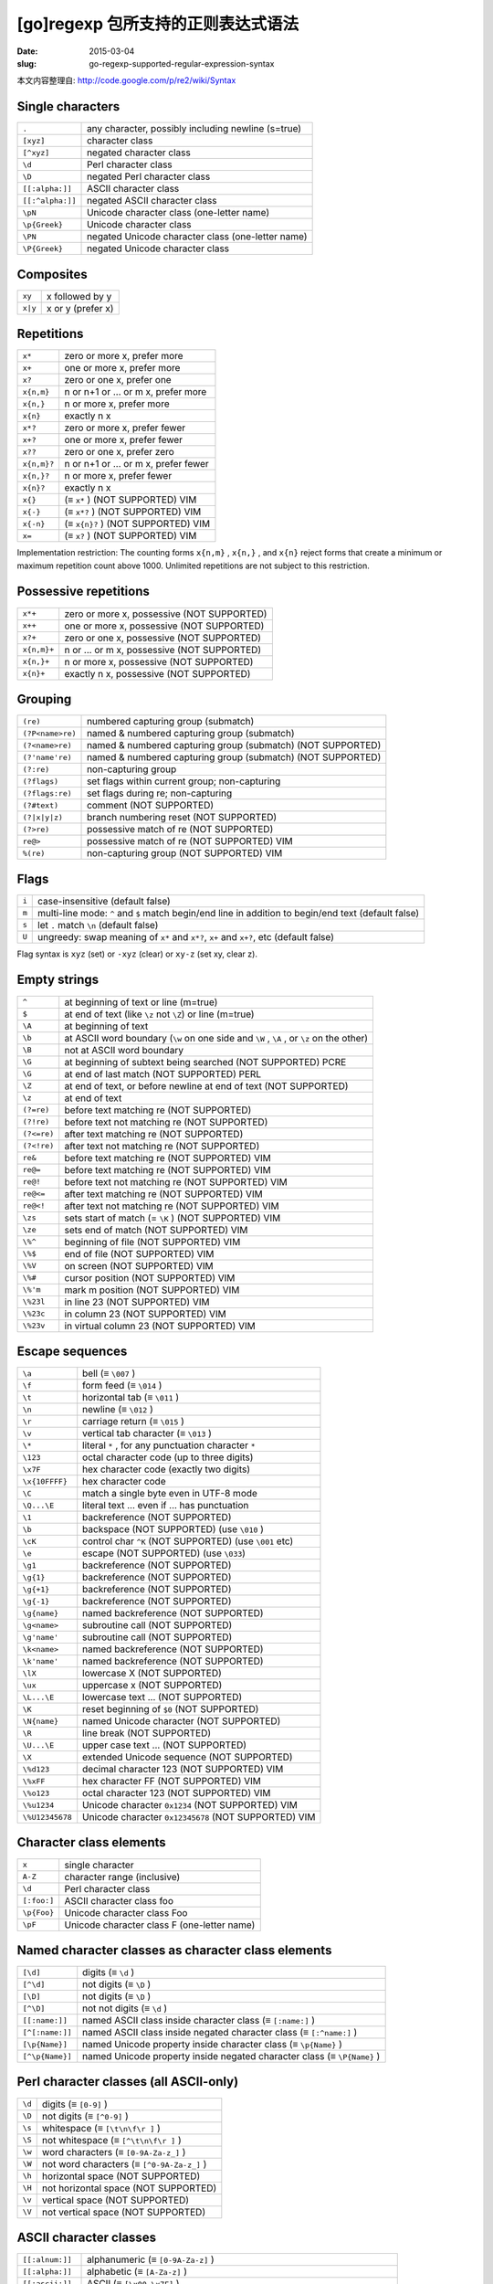
[go]regexp 包所支持的正则表达式语法
=======================================================


:date: 2015-03-04
:slug: go-regexp-supported-regular-expression-syntax




本文内容整理自: `http://code.google.com/p/re2/wiki/Syntax`__

__ http://code.google.com/p/re2/wiki/Syntax



Single characters
--------------------

================= ====================================================
``.``             any character, possibly including newline (s=true)
``[xyz]``         character class
``[^xyz]``        negated character class
``\d``            Perl character class
``\D``            negated Perl character class
``[[:alpha:]]``   ASCII character class
``[[:^alpha:]]``  negated ASCII character class
``\pN``           Unicode character class (one-letter name)
``\p{Greek}``     Unicode character class
``\PN``           negated Unicode character class (one-letter name)
``\P{Greek}``     negated Unicode character class
================= ====================================================



Composites
---------------

========= ======================
``xy``    x followed by y
``x|y``   x or y (prefer x)
========= ======================


Repetitions
---------------

================= =========================================
``x*``            zero or more x, prefer more
``x+``            one or more x, prefer more
``x?``            zero or one x, prefer one
``x{n,m}``        n or n+1 or ... or m x, prefer more
``x{n,}``         n or more x, prefer more
``x{n}``          exactly n x
``x*?``           zero or more x, prefer fewer
``x+?``           one or more x, prefer fewer
``x??``           zero or one x, prefer zero
``x{n,m}?``       n or n+1 or ... or m x, prefer fewer
``x{n,}?``        n or more x, prefer fewer
``x{n}?``         exactly n x
``x{}``           (≡ ``x*`` ) (NOT SUPPORTED) VIM
``x{-}``          (≡ ``x*?`` ) (NOT SUPPORTED) VIM
``x{-n}``         (≡ ``x{n}?`` ) (NOT SUPPORTED) VIM
``x=``            (≡ ``x?`` ) (NOT SUPPORTED) VIM
================= =========================================

Implementation restriction: The counting forms ``x{n,m}`` , ``x{n,}`` , and ``x{n}`` 
reject forms that create a minimum or maximum repetition count above 1000.
Unlimited repetitions are not subject to this restriction.


Possessive repetitions
---------------------------

=========== ==============================================
``x*+``     zero or more x, possessive (NOT SUPPORTED)
``x++``     one or more x, possessive (NOT SUPPORTED)
``x?+``     zero or one x, possessive (NOT SUPPORTED)
``x{n,m}+`` n or ... or m x, possessive (NOT SUPPORTED)
``x{n,}+``  n or more x, possessive (NOT SUPPORTED)
``x{n}+``   exactly n x, possessive (NOT SUPPORTED)
=========== ==============================================


Grouping
--------------

=================== =============================================================
``(re)``            numbered capturing group (submatch)
``(?P<name>re)``    named & numbered capturing group (submatch)
``(?<name>re)``     named & numbered capturing group (submatch) (NOT SUPPORTED)
``(?'name're)``     named & numbered capturing group (submatch) (NOT SUPPORTED)
``(?:re)``          non-capturing group
``(?flags)``        set flags within current group; non-capturing
``(?flags:re)``     set flags during re; non-capturing
``(?#text)``        comment (NOT SUPPORTED)
``(?|x|y|z)``       branch numbering reset (NOT SUPPORTED)
``(?>re)``          possessive match of re (NOT SUPPORTED)
``re@>``            possessive match of re (NOT SUPPORTED) VIM
``%(re)``           non-capturing group (NOT SUPPORTED) VIM
=================== =============================================================


Flags
----------

============= ==============================================================================================================
``i``         case-insensitive (default false)
``m``         multi-line mode: ``^`` and ``$`` match begin/end line in addition to begin/end text (default false)
``s``         let ``.`` match ``\n`` (default false)
``U``         ungreedy: swap meaning of ``x*`` and ``x*?``, ``x+`` and ``x+?``, etc (default false)
============= ==============================================================================================================

Flag syntax is ``xyz`` (set) or ``-xyz`` (clear) or ``xy-z`` (set xy, clear z).


Empty strings
--------------------

============ ============================================================================
``^``        at beginning of text or line (m=true)
``$``        at end of text (like ``\z`` not ``\Z``) or line (m=true)
``\A``       at beginning of text
``\b``       at ASCII word boundary (``\w`` on one side and ``\W`` , ``\A`` , or ``\z`` on the other)
``\B``       not at ASCII word boundary
``\G``       at beginning of subtext being searched (NOT SUPPORTED) PCRE
``\G``       at end of last match (NOT SUPPORTED) PERL
``\Z``       at end of text, or before newline at end of text (NOT SUPPORTED)
``\z``       at end of text
``(?=re)``   before text matching re (NOT SUPPORTED)
``(?!re)``   before text not matching re (NOT SUPPORTED)
``(?<=re)``  after text matching re (NOT SUPPORTED)
``(?<!re)``  after text not matching re (NOT SUPPORTED)
``re&``      before text matching re (NOT SUPPORTED) VIM
``re@=``     before text matching re (NOT SUPPORTED) VIM
``re@!``     before text not matching re (NOT SUPPORTED) VIM
``re@<=``    after text matching re (NOT SUPPORTED) VIM
``re@<!``    after text not matching re (NOT SUPPORTED) VIM
``\zs``      sets start of match (= ``\K`` ) (NOT SUPPORTED) VIM
``\ze``      sets end of match (NOT SUPPORTED) VIM
``\%^``      beginning of file (NOT SUPPORTED) VIM
``\%$``      end of file (NOT SUPPORTED) VIM
``\%V``      on screen (NOT SUPPORTED) VIM
``\%#``      cursor position (NOT SUPPORTED) VIM
``\%'m``     mark m position (NOT SUPPORTED) VIM
``\%23l``    in line 23 (NOT SUPPORTED) VIM
``\%23c``    in column 23 (NOT SUPPORTED) VIM
``\%23v``    in virtual column 23 (NOT SUPPORTED) VIM
============ ============================================================================


Escape sequences
---------------------

================ ==========================================================================
``\a``           bell (≡ ``\007`` )
``\f``           form feed (≡ ``\014`` )
``\t``           horizontal tab (≡ ``\011`` )
``\n``           newline (≡ ``\012`` )
``\r``           carriage return (≡ ``\015`` )
``\v``           vertical tab character (≡ ``\013`` )
``\*``           literal ``*`` , for any punctuation character ``*``
``\123``         octal character code (up to three digits)
``\x7F``         hex character code (exactly two digits)
``\x{10FFFF}``   hex character code
``\C``           match a single byte even in UTF-8 mode
``\Q...\E``      literal text ... even if ... has punctuation
``\1``           backreference (NOT SUPPORTED)
``\b``           backspace (NOT SUPPORTED) (use ``\010`` )
``\cK``          control char ``^K`` (NOT SUPPORTED) (use ``\001`` etc)
``\e``           escape (NOT SUPPORTED) (use ``\033``)
``\g1``          backreference (NOT SUPPORTED)
``\g{1}``        backreference (NOT SUPPORTED)
``\g{+1}``       backreference (NOT SUPPORTED)
``\g{-1}``       backreference (NOT SUPPORTED)
``\g{name}``     named backreference (NOT SUPPORTED)
``\g<name>``     subroutine call (NOT SUPPORTED)
``\g'name'``     subroutine call (NOT SUPPORTED)
``\k<name>``     named backreference (NOT SUPPORTED)
``\k'name'``     named backreference (NOT SUPPORTED)
``\lX``          lowercase X (NOT SUPPORTED)
``\ux``          uppercase x (NOT SUPPORTED)
``\L...\E``      lowercase text ... (NOT SUPPORTED)
``\K``           reset beginning of ``$0`` (NOT SUPPORTED)
``\N{name}``     named Unicode character (NOT SUPPORTED)
``\R``           line break (NOT SUPPORTED)
``\U...\E``      upper case text ... (NOT SUPPORTED)
``\X``           extended Unicode sequence (NOT SUPPORTED)
``\%d123``       decimal character 123 (NOT SUPPORTED) VIM
``\%xFF``        hex character FF (NOT SUPPORTED) VIM
``\%o123``       octal character 123 (NOT SUPPORTED) VIM
``\%u1234``      Unicode character ``0x1234`` (NOT SUPPORTED) VIM
``\%U12345678``  Unicode character ``0x12345678`` (NOT SUPPORTED) VIM
================ ==========================================================================


Character class elements
---------------------------


=============== =============================================
``x``           single character
``A-Z``         character range (inclusive)
``\d``          Perl character class
``[:foo:]``     ASCII character class foo
``\p{Foo}``     Unicode character class Foo
``\pF``         Unicode character class F (one-letter name)
=============== =============================================


Named character classes as character class elements
-------------------------------------------------------------


================= ============================================================================
``[\d]``          digits (≡ ``\d`` )
``[^\d]``         not digits (≡ ``\D`` )
``[\D]``          not digits (≡ ``\D`` )
``[^\D]``         not not digits (≡ ``\d`` )
``[[:name:]]``    named ASCII class inside character class (≡ ``[:name:]`` )
``[^[:name:]]``   named ASCII class inside negated character class (≡ ``[:^name:]`` )
``[\p{Name}]``    named Unicode property inside character class (≡ ``\p{Name}`` )
``[^\p{Name}]``   named Unicode property inside negated character class (≡ ``\P{Name}`` )
================= ============================================================================


Perl character classes (all ASCII-only)
------------------------------------------

========= ===================================================
``\d``    digits (≡ ``[0-9]`` )
``\D``    not digits (≡ ``[^0-9]`` )
``\s``    whitespace (≡ ``[\t\n\f\r ]`` )
``\S``    not whitespace (≡ ``[^\t\n\f\r ]`` )
``\w``    word characters (≡ ``[0-9A-Za-z_]`` )
``\W``    not word characters (≡ ``[^0-9A-Za-z_]`` )
``\h``    horizontal space (NOT SUPPORTED)
``\H``    not horizontal space (NOT SUPPORTED)
``\v``    vertical space (NOT SUPPORTED)
``\V``    not vertical space (NOT SUPPORTED)
========= ===================================================

ASCII character classes
----------------------------

================== ==============================================================================
``[[:alnum:]]``    alphanumeric (≡ ``[0-9A-Za-z]`` )
``[[:alpha:]]``    alphabetic (≡ ``[A-Za-z]`` )
``[[:ascii:]]``    ASCII (≡ ``[\x00-\x7F]`` )
``[[:blank:]]``    blank (≡ ``[\t ]`` )
``[[:cntrl:]]``    control (≡ ``[\x00-\x1F\x7F]`` )
``[[:digit:]]``    digits (≡ ``[0-9]`` )
``[[:graph:]]``    graphical (≡ ``[!-~] == [A-Za-z0-9!"#$%&'()*+,\-./:;<=>?@[\\\]^_`{|}~]`` )
``[[:lower:]]``    lower case (≡ ``[a-z]`` )
``[[:print:]]``    printable (≡ ``[ -~]`` == ``[ [:graph:]]`` )
``[[:punct:]]``    punctuation (≡ ``[!-/:-@[-`{-~]`` )
``[[:space:]]``    whitespace (≡ ``[\t\n\v\f\r ]`` )
``[[:upper:]]``    upper case (≡ ``[A-Z]`` )
``[[:word:]]``     word characters (≡ ``[0-9A-Za-z_]`` )
``[[:xdigit:]]``   hex digit (≡ ``[0-9A-Fa-f]`` )
================== ==============================================================================

Unicode character class names--general category
---------------------------------------------------

========= ==============================================
``C``     other
``Cc``    control
``Cf``    format
``Cn``    unassigned code points (NOT SUPPORTED)
``Co``    private use
``Cs``    surrogate
``L``     letter
``LC``    cased letter (NOT SUPPORTED)
``L&``    cased letter (NOT SUPPORTED)
``Ll``    lowercase letter
``Lm``    modifier letter
``Lo``    other letter
``Lt``    titlecase letter
``Lu``    uppercase letter
``M``     mark
``Mc``    spacing mark
``Me``    enclosing mark
``Mn``    non-spacing mark
``N``     number
``Nd``    decimal number
``Nl``    letter number
``No``    other number
``P``     punctuation
``Pc``    connector punctuation
``Pd``    dash punctuation
``Pe``    close punctuation
``Pf``    final punctuation
``Pi``    initial punctuation
``Po``    other punctuation
``Ps``    open punctuation
``S``     symbol
``Sc``    currency symbol
``Sk``    modifier symbol
``Sm``    math symbol
``So``    other symbol
``Z``     separator
``Zl``    line separator
``Zp``    paragraph separator
``Zs``    space separator
========= ==============================================


Unicode character class names--scripts
------------------------------------------

============================ ========================================
``Arabic``                   Arabic
``Armenian``                 Armenian
``Balinese``                 Balinese
``Bamum``                    Bamum
``Batak``                    Batak
``Bengali``                  Bengali
``Bopomofo``                 Bopomofo
``Brahmi``                   Brahmi
``Braille``                  Braille
``Buginese``                 Buginese
``Buhid``                    Buhid
``Canadian_Aboriginal``      Canadian Aboriginal
``Carian``                   Carian
``Chakma``                   Chakma
``Cham``                     Cham
``Cherokee``                 Cherokee
``Common``                   characters not specific to one script
``Coptic``                   Coptic
``Cuneiform``                Cuneiform
``Cypriot``                  Cypriot
``Cyrillic``                 Cyrillic
``Deseret``                  Deseret
``Devanagari``               Devanagari
``Egyptian_Hieroglyphs``     Egyptian Hieroglyphs
``Ethiopic``                 Ethiopic
``Georgian``                 Georgian
``Glagolitic``               Glagolitic
``Gothic``                   Gothic
``Greek``                    Greek
``Gujarati``                 Gujarati
``Gurmukhi``                 Gurmukhi
``Han``                      Han
``Hangul``                   Hangul
``Hanunoo``                  Hanunoo
``Hebrew``                   Hebrew
``Hiragana``                 Hiragana
``Imperial_Aramaic``         Imperial Aramaic
``Inherited``                inherit script from previous character
``Inscriptional_Pahlavi``    Inscriptional Pahlavi
``Inscriptional_Parthian``   Inscriptional Parthian
``Javanese``                 Javanese
``Kaithi``                   Kaithi
``Kannada``                  Kannada
``Katakana``                 Katakana
``Kayah_Li``                 Kayah Li
``Kharoshthi``               Kharoshthi
``Khmer``                    Khmer
``Lao``                      Lao
``Latin``                    Latin
``Lepcha``                   Lepcha
``Limbu``                    Limbu
``Linear_B``                 Linear B
``Lycian``                   Lycian
``Lydian``                   Lydian
``Malayalam``                Malayalam
``Mandaic``                  Mandaic
``Meetei_Mayek``             Meetei Mayek
``Meroitic_Cursive``         Meroitic Cursive
``Meroitic_Hieroglyphs``     Meroitic Hieroglyphs
``Miao``                     Miao
``Mongolian``                Mongolian
``Myanmar``                  Myanmar
``New_Tai_Lue``              New Tai Lue (aka Simplified Tai Lue)
``Nko``                      Nko
``Ogham``                    Ogham
``Ol_Chiki``                 Ol Chiki
``Old_Italic``               Old Italic
``Old_Persian``              Old Persian
``Old_South_Arabian``        Old South Arabian
``Old_Turkic``               Old Turkic
``Oriya``                    Oriya
``Osmanya``                  Osmanya
``Phags_Pa``                 Phags Pa
``Phoenician``               Phoenician
``Rejang``                   Rejang
``Runic``                    Runic
``Saurashtra``               Saurashtra
``Sharada``                  Sharada
``Shavian``                  Shavian
``Sinhala``                  Sinhala
``Sora_Sompeng``             Sora Sompeng
``Sundanese``                Sundanese
``Syloti_Nagri``             Syloti Nagri
``Syriac``                   Syriac
``Tagalog``                  Tagalog
``Tagbanwa``                 Tagbanwa
``Tai_Le``                   Tai Le
``Tai_Tham``                 Tai Tham
``Tai_Viet``                 Tai Viet
``Takri``                    Takri
``Tamil``                    Tamil
``Telugu``                   Telugu
``Thaana``                   Thaana
``Thai``                     Thai
``Tibetan``                  Tibetan
``Tifinagh``                 Tifinagh
``Ugaritic``                 Ugaritic
``Vai``                      Vai
``Yi``                       Yi
============================ ========================================


Vim character classes
--------------------------

======== ==================================================================
``\i``   identifier character (NOT SUPPORTED) VIM
``\I``   ``\i`` except digits (NOT SUPPORTED) VIM
``\k``   keyword character (NOT SUPPORTED) VIM
``\K``   ``\k`` except digits (NOT SUPPORTED) VIM
``\f``   file name character (NOT SUPPORTED) VIM
``\F``   ``\f`` except digits (NOT SUPPORTED) VIM
``\p``   printable character (NOT SUPPORTED) VIM
``\P``   ``\p`` except digits (NOT SUPPORTED) VIM
``\s``   whitespace character ( ``≡ [ \t]`` ) (NOT SUPPORTED) VIM
``\S``   non-white space character ( ``≡ [^ \t]`` ) (NOT SUPPORTED) VIM
``\d``   digits ( ``≡ [0-9]`` ) VIM
``\D``   not ``\d`` VIM
``\x``   hex digits ( ``≡ [0-9A-Fa-f]`` ) (NOT SUPPORTED) VIM
``\X``   not ``\x`` (NOT SUPPORTED) VIM
``\o``   octal digits ( ``≡ [0-7]`` ) (NOT SUPPORTED) VIM
``\O``   not ``\o`` (NOT SUPPORTED) VIM
``\w``   word character VIM
``\W``   not ``\w`` VIM
``\h``   head of word character (NOT SUPPORTED) VIM
``\H``   not ``\h`` (NOT SUPPORTED) VIM
``\a``   alphabetic (NOT SUPPORTED) VIM
``\A``   not ``\a`` (NOT SUPPORTED) VIM
``\l``   lowercase (NOT SUPPORTED) VIM
``\L``   not lowercase (NOT SUPPORTED) VIM
``\u``   uppercase (NOT SUPPORTED) VIM
``\U``   not uppercase (NOT SUPPORTED) VIM
``\_x``  ``\x`` plus newline, for any ``x`` (NOT SUPPORTED) VIM
======== ==================================================================


Vim flags
------------

======== =========================================================================
``\c``   ignore case (NOT SUPPORTED) VIM
``\C``   match case (NOT SUPPORTED) VIM
``\m``   magic (NOT SUPPORTED) VIM
``\M``   nomagic (NOT SUPPORTED) VIM
``\v``   verymagic (NOT SUPPORTED) VIM
``\V``   verynomagic (NOT SUPPORTED) VIM
``\Z``   ignore differences in Unicode combining characters (NOT SUPPORTED) VIM
======== =========================================================================


Magic
---------

========================== ================================================================
``(?{code})``              arbitrary Perl code (NOT SUPPORTED) PERL
``(??{code})``             postponed arbitrary Perl code (NOT SUPPORTED) PERL
``(?n)``                   recursive call to regexp capturing group n (NOT SUPPORTED)
``(?+n)``                  recursive call to relative group +n (NOT SUPPORTED)
``(?-n)``                  recursive call to relative group -n (NOT SUPPORTED)
``(?C)``                   PCRE callout (NOT SUPPORTED) PCRE
``(?R)``                   recursive call to entire regexp (≡ ``(?0)`` ) (NOT SUPPORTED)
``(?&name)``               recursive call to named group (NOT SUPPORTED)
``(?P=name)``              named backreference (NOT SUPPORTED)
``(?P>name)``              recursive call to named group (NOT SUPPORTED)
``(?(cond)true|false)``    conditional branch (NOT SUPPORTED)
``(?(cond)true)``          conditional branch (NOT SUPPORTED)
``(*ACCEPT)``              make regexps more like Prolog (NOT SUPPORTED)
``(*COMMIT)``              (NOT SUPPORTED)
``(*F)``                   (NOT SUPPORTED)
``(*FAIL)``                (NOT SUPPORTED)
``(*MARK)``                (NOT SUPPORTED)
``(*PRUNE)``               (NOT SUPPORTED)
``(*SKIP)``                (NOT SUPPORTED)
``(*THEN)``                (NOT SUPPORTED)
``(*ANY)``                 set newline convention (NOT SUPPORTED)
``(*ANYCRLF)``             (NOT SUPPORTED)
``(*CR)``                  (NOT SUPPORTED)
``(*CRLF)``                (NOT SUPPORTED)
``(*LF)``                  (NOT SUPPORTED)
``(*BSR_ANYCRLF)``         set ``\R`` convention (NOT SUPPORTED) PCRE
``(*BSR_UNICODE)``         (NOT SUPPORTED) PCRE
========================== ================================================================